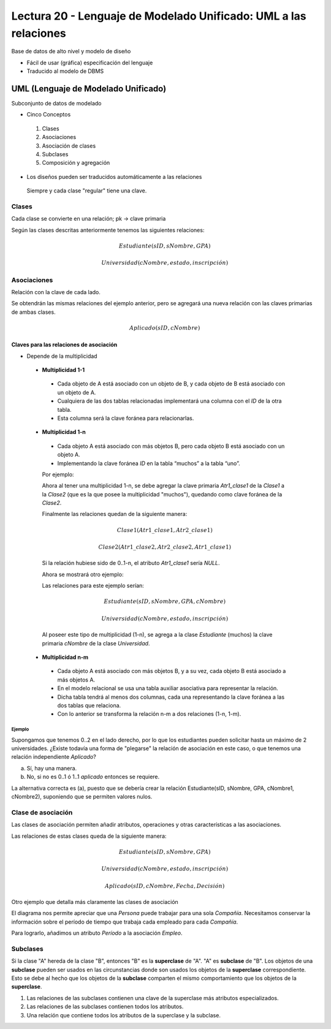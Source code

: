 Lectura 20 - Lenguaje de Modelado Unificado: UML a las relaciones
-----------------------------------------------------------------

Base de datos de alto nivel y modelo de diseño

* Fácil de usar (gráfica) especificación del lenguaje
* Traducido al modelo de DBMS

.. image:: ../../../sql-course/src/dibujo1_semana5.png                               
   :align: center  

UML (Lenguaje de Modelado Unificado)
~~~~~~~~~~~~~~~~~~~~~~~~~~~~~~~~~~~~

Subconjunto de datos de modelado

* Cinco Conceptos

 1) Clases
 2) Asociaciones 
 3) Asociación de clases
 4) Subclases
 5) Composición y agregación

* Los diseños pueden ser traducidos automáticamente a las relaciones

 Siempre y cada clase "regular" tiene una clave.

Clases
======

Cada clase se convierte en una relación; pk -> clave primaria

.. image:: ../../../sql-course/src/diagrama1_semana5.png                               
   :align: center   

Según las clases descritas anteriormente tenemos las siguientes relaciones:

.. math::

 Estudiante(\underline{sID}, sNombre, GPA)

 Universidad(\underline{cNombre}, estado, inscripción)

Asociaciones
============

Relación con la clave de cada lado.

.. image:: ../../../sql-course/src/diagrama2_semana5.png                               
   :align: center 

Se obtendrán las mismas relaciones del ejemplo anterior, pero se agregará una nueva 
relación con las claves primarias de ambas clases.

.. math::

 Aplicado(sID, cNombre)

Claves para las relaciones de asociación
^^^^^^^^^^^^^^^^^^^^^^^^^^^^^^^^^^^^^^^^

* Depende de la multiplicidad

 * **Multiplicidad 1-1**

  * Cada objeto de A está asociado con un objeto de B, y cada objeto de B está asociado con un objeto de A.
  * Cualquiera de las dos tablas relacionadas implementará una columna con el *ID* de la otra tabla.
  * Esta columna será la clave foránea para relacionarlas.

 * **Multiplicidad 1-n**

  * Cada objeto A está asociado con más objetos B, pero cada objeto B está asociado con un objeto A.
  * Implementando la clave foránea *ID* en la tabla “muchos” a la tabla “uno”.

  Por ejemplo:

  .. image:: ../../../sql-course/src/diagrama3_semana5.png                               
     :align: center

  Ahora al tener una multiplicidad 1-n, se debe agregar la clave primaria *Atr1_clase1* 
  de la *Clase1* a la *Clase2* (que es la que posee la multiplicidad "muchos"), quedando 
  como clave foránea de la *Clase2*. 

  Finalmente las relaciones quedan de la siguiente manera: 

  .. math::

     Clase1(\underline{Atr1\_clase1}, Atr2\_clase1)
 
     Clase2(\underline{Atr1\_clase2}, Atr2\_clase2, Atr1\_clase1)
    
  Si la relación hubiese sido de 0..1-n, el atributo *Atr1_clase1* sería *NULL*.

  Ahora se mostrará otro ejemplo:

  .. image:: ../../../sql-course/src/diagrama4_semana5.png                               
     :align: center

  Las relaciones para este ejemplo serían:

  .. math::

     Estudiante(\underline{sID}, sNombre, GPA, cNombre)
 
     Universidad(\underline{cNombre}, estado, inscripción)
   
  Al poseer este tipo de multiplicidad (1-n), se agrega a la clase *Estudiante* (muchos)
  la clave primaria *cNombre* de la clase *Universidad*. 

 * **Multiplicidad n-m**
 
  * Cada objeto A está asociado con más objetos B, y a su vez, cada objeto B está asociado a más objetos A.
  * En el modelo relacional se usa una tabla auxiliar asociativa para representar la relación.
  * Dicha tabla tendrá al menos dos columnas, cada una representando la clave foránea a las dos tablas que relaciona.
  * Con lo anterior se transforma la relación n-m a dos relaciones (1-n, 1-m). 

.. CMD: Me falta un ejemplo aquí
 
Ejemplo
"""""""

Supongamos que tenemos 0..2 en el lado derecho, por lo que los estudiantes pueden 
solicitar hasta un máximo de 2 universidades. ¿Existe todavía una forma de "plegarse" 
la relación de asociación en este caso, o que tenemos una relación independiente *Aplicado*? 

.. image:: ../../../sql-course/src/ejemplo_asociacion.png                               
   :align: center 

a) Sí, hay una manera.
b) No, si no es 0..1 ó 1..1 *aplicado* entonces se requiere.

La alternativa correcta es (a), puesto que se debería crear la relación Estudiante(sID, sNombre, GPA, cNombre1, cNombre2), 
suponiendo que se permiten valores nulos. 

Clase de asociación
===================

Las clases de asociación permiten añadir atributos, operaciones y otras características
a las asociaciones.

.. image:: ../../../sql-course/src/diagrama5_semana5.png                               
   :align: center

Las relaciones de estas clases queda de la siguiente manera:

.. math::

 Estudiante(\underline{sID}, sNombre, GPA)                              
                                                                                     
 Universidad(\underline{cNombre}, estado, inscripción)

 Aplicado(sID, cNombre, Fecha, Decisión)

Otro ejemplo que detalla más claramente las clases de asociación

.. image:: ../../../sql-course/src/diagrama6_semana5.png                               
   :align: center 

El diagrama nos permite apreciar que una *Persona* puede trabajar para una sola *Compañía*. 
Necesitamos conservar la información sobre el período de tiempo que trabaja cada empleado 
para cada *Compañía*.

Para lograrlo, añadimos un atributo *Período* a la asociación *Empleo*.

Subclases
=========

Si la clase "A" hereda de la clase "B", entonces "B" es la **superclase** de "A". "A" es 
**subclase** de "B". Los objetos de una **subclase** pueden ser usados en las circunstancias 
donde son usados los objetos de la **superclase** correspondiente. Esto se debe al hecho 
que los objetos de la **subclase** comparten el mismo comportamiento que los objetos de la **superclase**.



1) Las relaciones de las subclases contienen una clave de la superclase más atributos especializados. 
   
   
2) Las relaciones de las subclases contienen todos los atributos.
3) Una relación que contiene todos los atributos de la superclase y la subclase.


 
